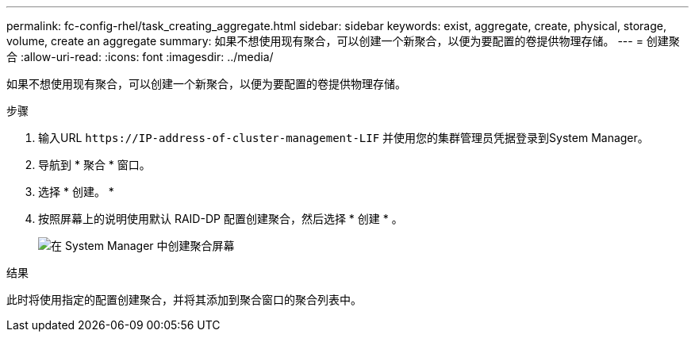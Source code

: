 ---
permalink: fc-config-rhel/task_creating_aggregate.html 
sidebar: sidebar 
keywords: exist, aggregate, create, physical, storage, volume, create an aggregate 
summary: 如果不想使用现有聚合，可以创建一个新聚合，以便为要配置的卷提供物理存储。 
---
= 创建聚合
:allow-uri-read: 
:icons: font
:imagesdir: ../media/


[role="lead"]
如果不想使用现有聚合，可以创建一个新聚合，以便为要配置的卷提供物理存储。

.步骤
. 输入URL `+https://IP-address-of-cluster-management-LIF+` 并使用您的集群管理员凭据登录到System Manager。
. 导航到 * 聚合 * 窗口。
. 选择 * 创建。 *
. 按照屏幕上的说明使用默认 RAID-DP 配置创建聚合，然后选择 * 创建 * 。
+
image::../media/aggregate_creation_fc_rhel.gif[在 System Manager 中创建聚合屏幕]



.结果
此时将使用指定的配置创建聚合，并将其添加到聚合窗口的聚合列表中。
